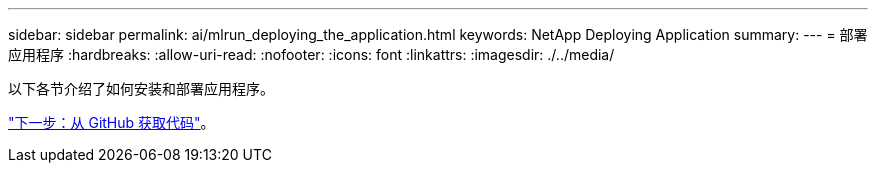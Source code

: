 ---
sidebar: sidebar 
permalink: ai/mlrun_deploying_the_application.html 
keywords: NetApp Deploying Application 
summary:  
---
= 部署应用程序
:hardbreaks:
:allow-uri-read: 
:nofooter: 
:icons: font
:linkattrs: 
:imagesdir: ./../media/


以下各节介绍了如何安装和部署应用程序。

link:mlrun_get_code_from_github.html["下一步：从 GitHub 获取代码"]。
